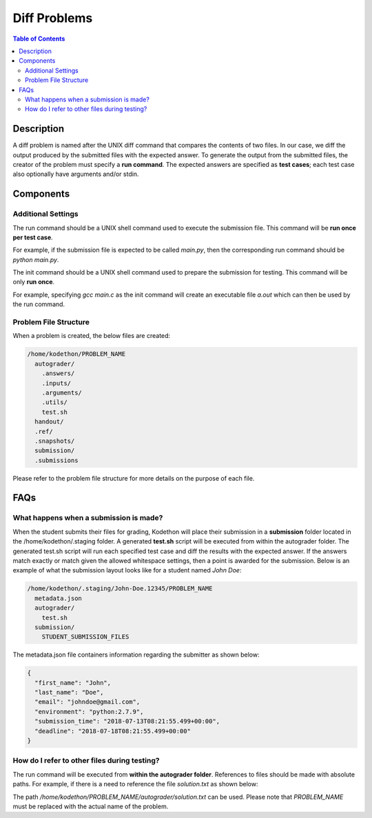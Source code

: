 *************
Diff Problems
*************

.. contents:: Table of Contents 

Description
===========

A diff problem is named after the UNIX diff command that compares the contents of two files.
In our case, we diff the output produced by the submitted files with the expected answer. 
To generate the output from the submitted files, the creator of the problem must specify a **run command**.
The expected answers are specified as **test cases**; each test case also optionally have arguments and/or stdin.

Components
==========

Additional Settings
^^^^^^^^^^^^^^^^^^

.. cmdoption:: Run Command
The run command should be a UNIX shell command used to execute the submission file. This command will be **run once per test case**.

For example, if the submission file is expected to be called *main.py*, then the corresponding run command should be *python main.py*.

.. cmdoption:: Init Command
The init command should be a UNIX shell command used to prepare the submission for testing. This command will be only **run once**.

For example, specifying *gcc main.c* as the init command will create an executable file *a.out* which can then be used by the run command. 

Problem File Structure
^^^^^^^^^^^^^^^^^^^^^^

When a problem is created, the below files are created:

.. code-block:: text

  /home/kodethon/PROBLEM_NAME
    autograder/
      .answers/
      .inputs/
      .arguments/
      .utils/
      test.sh
    handout/
    .ref/
    .snapshots/
    submission/
    .submissions

Please refer to the problem file structure for more details on the purpose of each file.

FAQs
====

What happens when a submission is made?
^^^^^^^^^^^^^^^^^^^^^^^^^^^^^^^^^^^^^^^

When the student submits their files for grading, Kodethon will place their submission in a **submission** folder located in the /home/kodethon/.staging folder.
A generated **test.sh** script will be executed from within the autograder folder. The generated test.sh script will run each specified test case and diff the
results with the expected answer. If the answers match exactly or match given the allowed whitespace settings, then a point is awarded for the submission. 
Below is an example of what the submission layout looks like for a student named *John Doe*:

.. code-block:: text
    
    /home/kodethon/.staging/John-Doe.12345/PROBLEM_NAME
      metadata.json
      autograder/
        test.sh
      submission/
        STUDENT_SUBMISSION_FILES


The metadata.json file containers information regarding the submitter as shown below:

.. code-block:: json

  {
    "first_name": "John",
    "last_name": "Doe",
    "email": "johndoe@gmail.com",
    "environment": "python:2.7.9",
    "submission_time": "2018-07-13T08:21:55.499+00:00",
    "deadline": "2018-07-18T08:21:55.499+00:00"
  } 

How do I refer to other files during testing?
^^^^^^^^^^^^^^^^^^^^^^^^^^^^^^^^^^^^^^^^^^^^^

The run command will be executed from **within the autograder folder**. References to files should be made with absolute paths. 
For example, if there is a need to reference the file *solution.txt* as shown below:

.. code-block:: text
  /home/kodethon/PROBLEM_NAME
    autograder/
      test.sh
      solution.txt

The path */home/kodethon/PROBLEM_NAME/autograder/solution.txt* can be used. Please note
that *PROBLEM_NAME* must be replaced with the actual name of the problem. 
